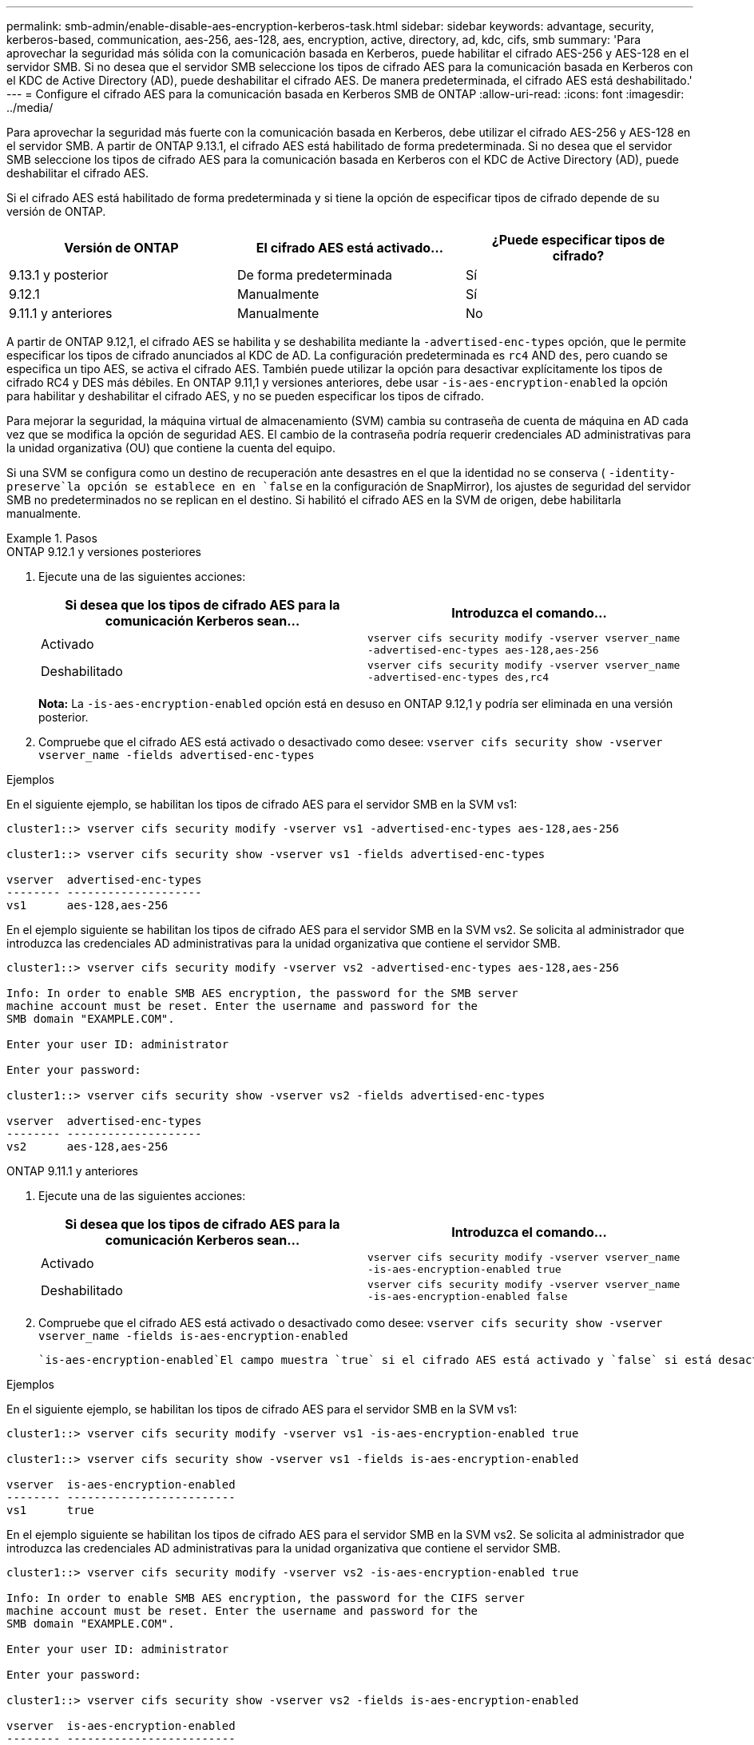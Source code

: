 ---
permalink: smb-admin/enable-disable-aes-encryption-kerberos-task.html 
sidebar: sidebar 
keywords: advantage, security, kerberos-based, communication, aes-256, aes-128, aes, encryption, active, directory, ad, kdc, cifs, smb 
summary: 'Para aprovechar la seguridad más sólida con la comunicación basada en Kerberos, puede habilitar el cifrado AES-256 y AES-128 en el servidor SMB. Si no desea que el servidor SMB seleccione los tipos de cifrado AES para la comunicación basada en Kerberos con el KDC de Active Directory (AD), puede deshabilitar el cifrado AES. De manera predeterminada, el cifrado AES está deshabilitado.' 
---
= Configure el cifrado AES para la comunicación basada en Kerberos SMB de ONTAP
:allow-uri-read: 
:icons: font
:imagesdir: ../media/


[role="lead"]
Para aprovechar la seguridad más fuerte con la comunicación basada en Kerberos, debe utilizar el cifrado AES-256 y AES-128 en el servidor SMB. A partir de ONTAP 9.13.1, el cifrado AES está habilitado de forma predeterminada. Si no desea que el servidor SMB seleccione los tipos de cifrado AES para la comunicación basada en Kerberos con el KDC de Active Directory (AD), puede deshabilitar el cifrado AES.

Si el cifrado AES está habilitado de forma predeterminada y si tiene la opción de especificar tipos de cifrado depende de su versión de ONTAP.

[cols="3"]
|===
| Versión de ONTAP | El cifrado AES está activado... | ¿Puede especificar tipos de cifrado? 


| 9.13.1 y posterior | De forma predeterminada | Sí 


| 9.12.1 | Manualmente | Sí 


| 9.11.1 y anteriores | Manualmente | No 
|===
A partir de ONTAP 9.12,1, el cifrado AES se habilita y se deshabilita mediante la `-advertised-enc-types` opción, que le permite especificar los tipos de cifrado anunciados al KDC de AD. La configuración predeterminada es `rc4` AND `des`, pero cuando se especifica un tipo AES, se activa el cifrado AES. También puede utilizar la opción para desactivar explícitamente los tipos de cifrado RC4 y DES más débiles. En ONTAP 9.11,1 y versiones anteriores, debe usar `-is-aes-encryption-enabled` la opción para habilitar y deshabilitar el cifrado AES, y no se pueden especificar los tipos de cifrado.

Para mejorar la seguridad, la máquina virtual de almacenamiento (SVM) cambia su contraseña de cuenta de máquina en AD cada vez que se modifica la opción de seguridad AES. El cambio de la contraseña podría requerir credenciales AD administrativas para la unidad organizativa (OU) que contiene la cuenta del equipo.

Si una SVM se configura como un destino de recuperación ante desastres en el que la identidad no se conserva ( `-identity-preserve`la opción se establece en en `false` en la configuración de SnapMirror), los ajustes de seguridad del servidor SMB no predeterminados no se replican en el destino. Si habilitó el cifrado AES en la SVM de origen, debe habilitarla manualmente.

.Pasos
[role="tabbed-block"]
====
.ONTAP 9.12.1 y versiones posteriores
--
. Ejecute una de las siguientes acciones:
+
|===
| Si desea que los tipos de cifrado AES para la comunicación Kerberos sean... | Introduzca el comando... 


 a| 
Activado
 a| 
`vserver cifs security modify -vserver vserver_name -advertised-enc-types aes-128,aes-256`



 a| 
Deshabilitado
 a| 
`vserver cifs security modify -vserver vserver_name -advertised-enc-types des,rc4`

|===
+
*Nota:* La `-is-aes-encryption-enabled` opción está en desuso en ONTAP 9.12,1 y podría ser eliminada en una versión posterior.

. Compruebe que el cifrado AES está activado o desactivado como desee: `vserver cifs security show -vserver vserver_name -fields advertised-enc-types`


.Ejemplos
En el siguiente ejemplo, se habilitan los tipos de cifrado AES para el servidor SMB en la SVM vs1:

[listing]
----
cluster1::> vserver cifs security modify -vserver vs1 -advertised-enc-types aes-128,aes-256

cluster1::> vserver cifs security show -vserver vs1 -fields advertised-enc-types

vserver  advertised-enc-types
-------- --------------------
vs1      aes-128,aes-256
----
En el ejemplo siguiente se habilitan los tipos de cifrado AES para el servidor SMB en la SVM vs2. Se solicita al administrador que introduzca las credenciales AD administrativas para la unidad organizativa que contiene el servidor SMB.

[listing]
----
cluster1::> vserver cifs security modify -vserver vs2 -advertised-enc-types aes-128,aes-256

Info: In order to enable SMB AES encryption, the password for the SMB server
machine account must be reset. Enter the username and password for the
SMB domain "EXAMPLE.COM".

Enter your user ID: administrator

Enter your password:

cluster1::> vserver cifs security show -vserver vs2 -fields advertised-enc-types

vserver  advertised-enc-types
-------- --------------------
vs2      aes-128,aes-256
----
--
.ONTAP 9.11.1 y anteriores
--
. Ejecute una de las siguientes acciones:
+
|===
| Si desea que los tipos de cifrado AES para la comunicación Kerberos sean... | Introduzca el comando... 


 a| 
Activado
 a| 
`vserver cifs security modify -vserver vserver_name -is-aes-encryption-enabled true`



 a| 
Deshabilitado
 a| 
`vserver cifs security modify -vserver vserver_name -is-aes-encryption-enabled false`

|===
. Compruebe que el cifrado AES está activado o desactivado como desee: `vserver cifs security show -vserver vserver_name -fields is-aes-encryption-enabled`
+
 `is-aes-encryption-enabled`El campo muestra `true` si el cifrado AES está activado y `false` si está desactivado.



.Ejemplos
En el siguiente ejemplo, se habilitan los tipos de cifrado AES para el servidor SMB en la SVM vs1:

[listing]
----
cluster1::> vserver cifs security modify -vserver vs1 -is-aes-encryption-enabled true

cluster1::> vserver cifs security show -vserver vs1 -fields is-aes-encryption-enabled

vserver  is-aes-encryption-enabled
-------- -------------------------
vs1      true
----
En el ejemplo siguiente se habilitan los tipos de cifrado AES para el servidor SMB en la SVM vs2. Se solicita al administrador que introduzca las credenciales AD administrativas para la unidad organizativa que contiene el servidor SMB.

[listing]
----
cluster1::> vserver cifs security modify -vserver vs2 -is-aes-encryption-enabled true

Info: In order to enable SMB AES encryption, the password for the CIFS server
machine account must be reset. Enter the username and password for the
SMB domain "EXAMPLE.COM".

Enter your user ID: administrator

Enter your password:

cluster1::> vserver cifs security show -vserver vs2 -fields is-aes-encryption-enabled

vserver  is-aes-encryption-enabled
-------- -------------------------
vs2      true
----
--
====
.Información relacionada
https://kb.netapp.com/on-prem/ontap/da/NAS/NAS-KBs/Domain_user_fails_to_login_cluster_with_Domain-Tunnel["El usuario de dominio no puede iniciar sesión en el clúster con el túnel de dominio"^]
